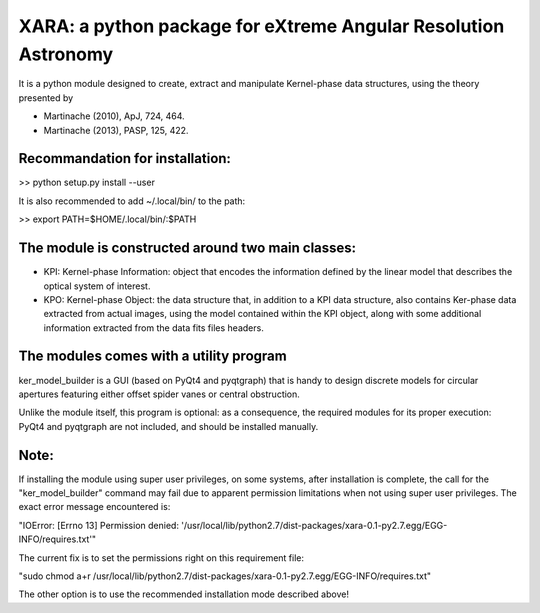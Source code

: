 XARA: a python package for eXtreme Angular Resolution Astronomy
===============================================================

It is a python module designed to create, extract and manipulate Kernel-phase
data structures, using the theory presented by 

- Martinache (2010), ApJ, 724, 464.  
- Martinache (2013), PASP, 125, 422.

Recommandation for installation:
-------------------------------

>> python setup.py install --user


It is also recommended to add ~/.local/bin/ to the path:

>> export PATH=$HOME/.local/bin/:$PATH

The module is constructed around two main classes:
-------------------------------------------------

- KPI: Kernel-phase Information: object that encodes the information defined by
  the linear model that describes the optical system of interest.

- KPO: Kernel-phase Object: the data structure that, in addition to
  a KPI data structure, also contains Ker-phase data extracted
  from actual images, using the model contained within the KPI object,
  along with some additional information extracted from the data fits
  files headers.


The modules comes with a utility program
----------------------------------------

ker_model_builder is a GUI (based on PyQt4 and pyqtgraph) that is handy to
design discrete models for circular apertures featuring either offset spider
vanes or central obstruction.

Unlike the module itself, this program is optional: as a consequence, the
required modules for its proper execution: PyQt4 and pyqtgraph are not
included, and should be installed manually.

Note:
----

If installing the module using super user privileges, on some systems,
after installation is complete, the call for the "ker_model_builder"
command may fail due to apparent permission limitations when not using
super user privileges. The exact error message encountered is:

"IOError: [Errno 13] Permission denied: '/usr/local/lib/python2.7/dist-packages/xara-0.1-py2.7.egg/EGG-INFO/requires.txt'"

The current fix is to set the permissions right on this requirement file:

"sudo chmod a+r /usr/local/lib/python2.7/dist-packages/xara-0.1-py2.7.egg/EGG-INFO/requires.txt"

The other option is to use the recommended installation mode described above!
